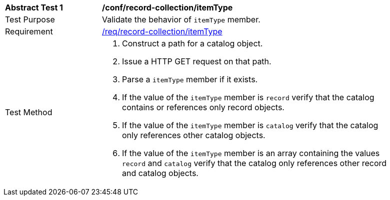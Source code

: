 [[ats_record-collection_itemType]]
[width="90%",cols="2,6a"]
|===
^|*Abstract Test {counter:ats-id}* |*/conf/record-collection/itemType*
^|Test Purpose |Validate the behavior of `itemType` member.
^|Requirement |<<req_record-collection_itemType,/req/record-collection/itemType>>
^|Test Method |. Construct a path for a catalog object.
. Issue a HTTP GET request on that path.
. Parse a `itemType` member if it exists.
. If the value of the `itemType` member is `record` verify that the catalog contains or references only record objects.
. If the value of the `itemType` member is `catalog` verify that the catalog only references other catalog objects.
. If the value of the `itemType` member is an array containing the values `record` and `catalog` verify that the catalog only references other record and catalog objects.
|===
